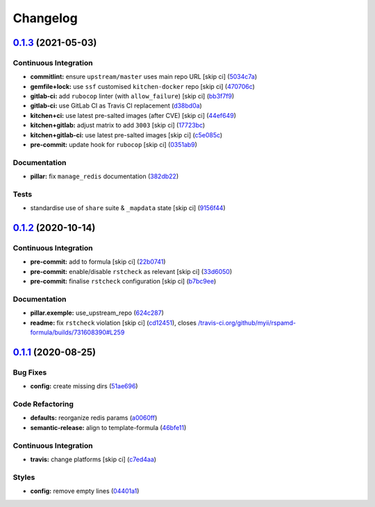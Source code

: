 
Changelog
=========

`0.1.3 <https://github.com/saltstack-formulas/rspamd-formula/compare/v0.1.2...v0.1.3>`_ (2021-05-03)
--------------------------------------------------------------------------------------------------------

Continuous Integration
^^^^^^^^^^^^^^^^^^^^^^


* **commitlint:** ensure ``upstream/master`` uses main repo URL [skip ci] (\ `5034c7a <https://github.com/saltstack-formulas/rspamd-formula/commit/5034c7a0702acc4e1865b9c01789701a68746af1>`_\ )
* **gemfile+lock:** use ``ssf`` customised ``kitchen-docker`` repo [skip ci] (\ `470706c <https://github.com/saltstack-formulas/rspamd-formula/commit/470706c8b0ac8cd08cf811e48cf4486840cb7eef>`_\ )
* **gitlab-ci:** add ``rubocop`` linter (with ``allow_failure``\ ) [skip ci] (\ `bb3f7f9 <https://github.com/saltstack-formulas/rspamd-formula/commit/bb3f7f902adbe4acc6f5681ec39aca6fad9ac9de>`_\ )
* **gitlab-ci:** use GitLab CI as Travis CI replacement (\ `d38bd0a <https://github.com/saltstack-formulas/rspamd-formula/commit/d38bd0a6244685d1743b76276db1bec34b650529>`_\ )
* **kitchen+ci:** use latest pre-salted images (after CVE) [skip ci] (\ `44ef649 <https://github.com/saltstack-formulas/rspamd-formula/commit/44ef6491cccde03cfdaf758671b9460992a9c185>`_\ )
* **kitchen+gitlab:** adjust matrix to add ``3003`` [skip ci] (\ `17723bc <https://github.com/saltstack-formulas/rspamd-formula/commit/17723bc3c18c159a8732718d9d0729f9f37f733a>`_\ )
* **kitchen+gitlab-ci:** use latest pre-salted images [skip ci] (\ `c5e085c <https://github.com/saltstack-formulas/rspamd-formula/commit/c5e085c4a965700f332f7919c7d20899c121d9b5>`_\ )
* **pre-commit:** update hook for ``rubocop`` [skip ci] (\ `0351ab9 <https://github.com/saltstack-formulas/rspamd-formula/commit/0351ab9b7c7c304972abdbede6ac224c310435fd>`_\ )

Documentation
^^^^^^^^^^^^^


* **pillar:** fix ``manage_redis`` documentation (\ `382db22 <https://github.com/saltstack-formulas/rspamd-formula/commit/382db226b0599346d3d08ffcc3eced65df6e0f08>`_\ )

Tests
^^^^^


* standardise use of ``share`` suite & ``_mapdata`` state [skip ci] (\ `9156f44 <https://github.com/saltstack-formulas/rspamd-formula/commit/9156f444928d1c4726cfd48443104632625a7423>`_\ )

`0.1.2 <https://github.com/saltstack-formulas/rspamd-formula/compare/v0.1.1...v0.1.2>`_ (2020-10-14)
--------------------------------------------------------------------------------------------------------

Continuous Integration
^^^^^^^^^^^^^^^^^^^^^^


* **pre-commit:** add to formula [skip ci] (\ `22b0741 <https://github.com/saltstack-formulas/rspamd-formula/commit/22b0741c8d30c3d9b471b87357c8b28761dd0448>`_\ )
* **pre-commit:** enable/disable ``rstcheck`` as relevant [skip ci] (\ `33d6050 <https://github.com/saltstack-formulas/rspamd-formula/commit/33d6050ab66a80631dc0eb82b927d01723b2f6ae>`_\ )
* **pre-commit:** finalise ``rstcheck`` configuration [skip ci] (\ `b7bc9ee <https://github.com/saltstack-formulas/rspamd-formula/commit/b7bc9ee560f58c6166af7fd54f363ced1249d128>`_\ )

Documentation
^^^^^^^^^^^^^


* **pillar.exemple:** use_upstream_repo (\ `624c287 <https://github.com/saltstack-formulas/rspamd-formula/commit/624c2875f54958c4dfe22c3ce3cb196c5300ebde>`_\ )
* **readme:** fix ``rstcheck`` violation [skip ci] (\ `cd12451 <https://github.com/saltstack-formulas/rspamd-formula/commit/cd124511084f0059c176826cae29bbc6b04ccfe4>`_\ ), closes `/travis-ci.org/github/myii/rspamd-formula/builds/731608390#L259 <https://github.com//travis-ci.org/github/myii/rspamd-formula/builds/731608390/issues/L259>`_

`0.1.1 <https://github.com/saltstack-formulas/rspamd-formula/compare/v0.1.0...v0.1.1>`_ (2020-08-25)
--------------------------------------------------------------------------------------------------------

Bug Fixes
^^^^^^^^^


* **config:** create missing dirs (\ `51ae696 <https://github.com/saltstack-formulas/rspamd-formula/commit/51ae696675204b9075c495294908822a24da4a2c>`_\ )

Code Refactoring
^^^^^^^^^^^^^^^^


* **defaults:** reorganize redis params (\ `a0060ff <https://github.com/saltstack-formulas/rspamd-formula/commit/a0060ff4f4daed88c796c2c5a14c798393610a62>`_\ )
* **semantic-release:** align to template-formula (\ `46bfe11 <https://github.com/saltstack-formulas/rspamd-formula/commit/46bfe11337c1239d16e20d8fcf1ce1517bd5b235>`_\ )

Continuous Integration
^^^^^^^^^^^^^^^^^^^^^^


* **travis:** change platforms [skip ci] (\ `c7ed4aa <https://github.com/saltstack-formulas/rspamd-formula/commit/c7ed4aa683d6430fd6cc6cdb810bae1e56ee7fc3>`_\ )

Styles
^^^^^^


* **config:** remove empty lines (\ `04401a1 <https://github.com/saltstack-formulas/rspamd-formula/commit/04401a1fdd6b89f086bb07939c320a6c0b9d0166>`_\ )
